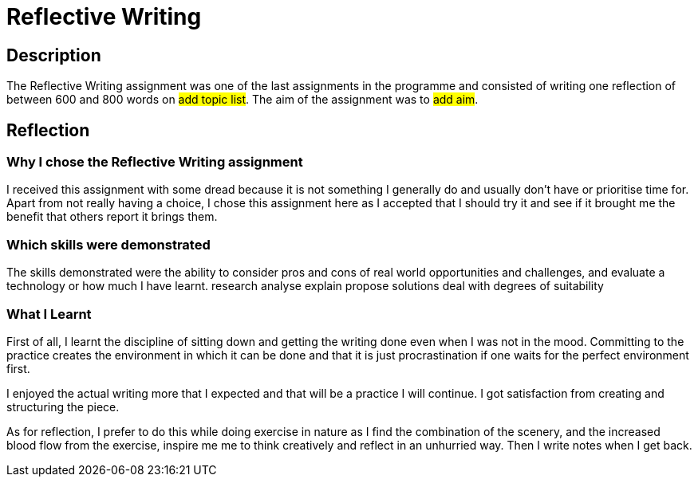:doctitle: Reflective Writing

== Description

The Reflective Writing assignment was one of the last assignments in the programme and consisted of writing one reflection of between 600 and 800 words on #add topic list#. The aim of the assignment was to #add aim#.
////
As a result of studying this programme, I got a job in technical writing that involves redesigning information and managing updates to a static documentation website: #TED-OP Developer Docs#. The website is a resource for developers who are implementing APIs, data production or consumption, or tools to do with EProcurement in the EU. The website is built using Antora and Asciidoc. Some sections have been fundamentally redesigned and some parts are still scheduled for redesign.
////

== Reflection

=== Why I chose the Reflective Writing assignment

I received this assignment with some dread because it is not something I generally do and usually don't have or prioritise time for. Apart from not really having a choice, I chose this assignment here as I accepted that I should try it and see if it brought me the benefit that others report it brings them.

=== Which skills were demonstrated
The skills demonstrated were the ability to consider pros and cons of real world opportunities and challenges, and evaluate a technology or how much I have learnt.
research
analyse
explain
propose solutions
deal with degrees of suitability

=== What I Learnt
First of all, I learnt the discipline of sitting down and getting the writing done even when I was not in the mood. Committing to  the practice creates the environment in which it can be done and that it is just procrastination if one waits for the perfect environment first.

I enjoyed the actual writing more that I expected and that will be a practice I will continue. I got satisfaction from creating and structuring the piece.

As for reflection, I prefer to do this while doing exercise in nature as I find the combination of the scenery, and the increased blood flow from the exercise, inspire me me to think creatively and reflect in an unhurried way. Then I write notes when I get back.

